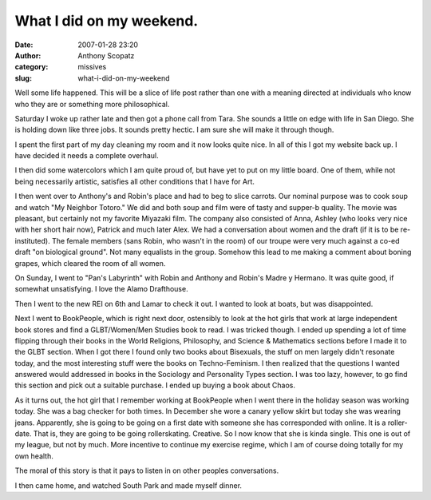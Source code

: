 What I did on my weekend.
#########################
:date: 2007-01-28 23:20
:author: Anthony Scopatz
:category: missives
:slug: what-i-did-on-my-weekend

Well some life happened. This will be a slice of life post rather than
one with a meaning directed at individuals who know who they are or
something more philosophical.

Saturday I woke up rather late and then got a phone call from Tara. She
sounds a little on edge with life in San Diego. She is holding down like
three jobs. It sounds pretty hectic. I am sure she will make it through
though.

I spent the first part of my day cleaning my room and it now looks quite
nice. In all of this I got my website back up. I have decided it needs a
complete overhaul.

I then did some watercolors which I am quite proud of, but have yet to
put on my little board. One of them, while not being necessarily
artistic, satisfies all other conditions that I have for Art.

I then went over to Anthony's and Robin's place and had to beg to slice
carrots. Our nominal purpose was to cook soup and watch "My Neighbor
Totoro." We did and both soup and film were of tasty and supper-b
quality. The movie was pleasant, but certainly not my favorite Miyazaki
film. The company also consisted of Anna, Ashley (who looks very nice
with her short hair now), Patrick and much later Alex. We had a
conversation about women and the draft (if it is to be re-instituted).
The female members (sans Robin, who wasn't in the room) of our troupe
were very much against a co-ed draft "on biological ground". Not many
equalists in the group. Somehow this lead to me making a comment about
boning grapes, which cleared the room of all women.

On Sunday, I went to "Pan's Labyrinth" with Robin and Anthony and
Robin's Madre y Hermano. It was quite good, if somewhat unsatisfying. I
love the Alamo Drafthouse.

Then I went to the new REI on 6th and Lamar to check it out. I wanted to
look at boats, but was disappointed.

Next I went to BookPeople, which is right next door, ostensibly to look
at the hot girls that work at large independent book stores and find a
GLBT/Women/Men Studies book to read. I was tricked though. I ended up
spending a lot of time flipping through their books in the World
Religions, Philosophy, and Science & Mathematics sections before I made
it to the GLBT section. When I got there I found only two books about
Bisexuals, the stuff on men largely didn't resonate today, and the most
interesting stuff were the books on Techno-Feminism. I then realized
that the questions I wanted answered would addressed in books in the
Sociology and Personality Types section. I was too lazy, however, to go
find this section and pick out a suitable purchase. I ended up buying a
book about Chaos.

As it turns out, the hot girl that I remember working at BookPeople when
I went there in the holiday season was working today. She was a bag
checker for both times. In December she wore a canary yellow skirt but
today she was wearing jeans. Apparently, she is going to be going on a
first date with someone she has corresponded with online. It is a
roller-date. That is, they are going to be going rollerskating.
Creative. So I now know that she is kinda single. This one is out of my
league, but not by much. More incentive to continue my exercise regime,
which I am of course doing totally for my own health.

The moral of this story is that it pays to listen in on other peoples
conversations.

I then came home, and watched South Park and made myself dinner.
